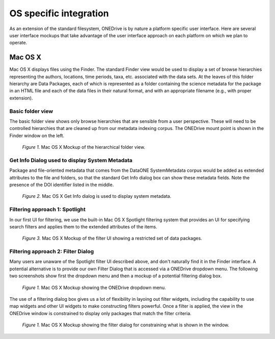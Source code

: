 OS specific integration
=======================

As an extension of the standard filesystem, ONEDrive is by nature a platform specific user interface. Here are several user interface mockups that take advantage of the user interface approach on each platform on which we plan to operate.

Mac OS X
--------
Mac OS X displays files using the Finder. The standard Finder view would be used to display a set of browse hierarchies representing the authors, locations, time periods, taxa, etc. associated with the data sets. At the leaves of this folder hierarchy are Data Packages, each of which is represented as a folder containing the science metadata for the package in an HTML file and each of the data files in their natural format, and with an appropriate filename (e.g., with proper extension).

Basic folder view
~~~~~~~~~~~~~~~~~
The basic folder view shows only browse hierarchies that are sensible from a user perspective. These will need to be controlled hierarchies that are cleaned up from our metadata indexing corpus. The ONEDrive mount point is shown in the Finder window on the left.

.. figure:: onedrive-mockup-1-folders.png
   :width: 1000px

   *Figure 1.* Mac OS X Mockup of the hierarchical folder view.

Get Info Dialog used to display System Metadata
~~~~~~~~~~~~~~~~~~~~~~~~~~~~~~~~~~~~~~~~~~~~~~~
Package and file-oriented metadata that comes from the DataONE SystemMetadata corpus would be added as extended attributes to the file and folders, so that the standard Get Info dialog box can show these metadata fields. Note the presence of the DOI identifier listed in the middle.

.. figure:: onedrive-mockup-2-getinfo.png
   :width: 1000px

   *Figure 2.* Mac OS X Get Info dialog is used to display system metadata.

Filtering approach 1: Spotlight
~~~~~~~~~~~~~~~~~~~~~~~~~~~~~~~
In our first UI for filtering, we use the built-in Mac OS X Spotlight filtering system that provides an UI for specifying search filters and applies them to the extended attributes of the items.

.. figure:: onedrive-mockup-3-filters.png
   :width: 1000px

   *Figure 3.* Mac OS X Mockup of the filter UI showing a restricted set of data packages.

Filtering approach 2: Filter Dialog
~~~~~~~~~~~~~~~~~~~~~~~~~~~~~~~~~~~
Many users are unaware of the Spotlight filter UI described above, and don't naturally find it in the Finder interface. A potential alternative is to provide our own Filter Dialog that is accessed via a ONEDrive dropdown menu. The following two screenshots show first the dropdown menu and then a mockup of a potential filtering dialog box.

.. figure:: onedrive-mockup-4-menu.png
   :width: 1000px

   *Figure 1.* Mac OS X Mockup showing the ONEDrive dropdown menu.

The use of a filtering dialog box gives us a lot of flexibility in layoing out filter widgets, including the capability to use map widgets and other UI widgets to make constructing filters powerful. Once a filter is applied, the view in the ONEDrive window is constrained to display only packages that match the filter criteria.

.. figure:: onedrive-mockup-5-filter-dialog.png
   :width: 1000px

   *Figure 1.* Mac OS X Mockup showing the filter dialog for constraining what is shown in the window.
